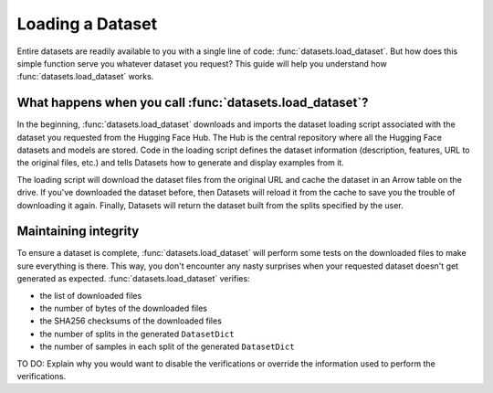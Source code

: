 Loading a Dataset
==================

Entire datasets are readily available to you with a single line of code: :func:`datasets.load_dataset`. But how does this simple function serve you whatever dataset you request? This guide will help you understand how :func:`datasets.load_dataset` works.

What happens when you call :func:`datasets.load_dataset`?
--------------------------------------------------------

In the beginning, :func:`datasets.load_dataset` downloads and imports the dataset loading script associated with the dataset you requested from the Hugging Face Hub. The Hub is the central repository where all the Hugging Face datasets and models are stored. Code in the loading script defines the dataset information (description, features, URL to the original files, etc.) and tells Datasets how to generate and display examples from it.

.. seealso::

    Read the Share section for a step-by-step guide on how to write your own Dataset loading script!

The loading script will download the dataset files from the original URL and cache the dataset in an Arrow table on the drive. If you've downloaded the dataset before, then Datasets will reload it from the cache to save you the trouble of downloading it again. Finally, Datasets will return the dataset built from the splits specified by the user.

Maintaining integrity
---------------------

To ensure a dataset is complete, :func:`datasets.load_dataset` will perform some tests on the downloaded files to make sure everything is there. This way, you don't encounter any nasty surprises when your requested dataset doesn't get generated as expected. :func:`datasets.load_dataset` verifies:

* the list of downloaded files
* the number of bytes of the downloaded files
* the SHA256 checksums of the downloaded files
* the number of splits in the generated ``DatasetDict``
* the number of samples in each split of the generated ``DatasetDict``

TO DO: Explain why you would want to disable the verifications or override the information used to perform the verifications.